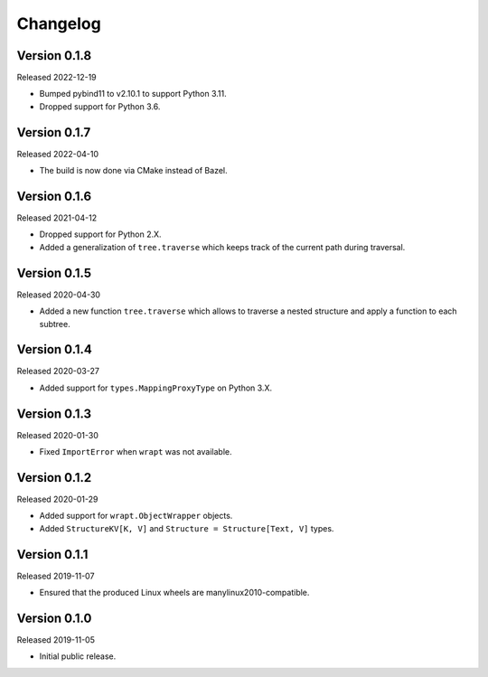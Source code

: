 #########
Changelog
#########

Version 0.1.8
=============

Released 2022-12-19

* Bumped pybind11 to v2.10.1 to support Python 3.11.
* Dropped support for Python 3.6.

Version 0.1.7
=============

Released 2022-04-10

* The build is now done via CMake instead of Bazel.

Version 0.1.6
=============

Released 2021-04-12

* Dropped support for Python 2.X.
* Added a generalization of ``tree.traverse`` which keeps track of the
  current path during traversal.

Version 0.1.5
=============

Released 2020-04-30

* Added a new function ``tree.traverse`` which allows to traverse a nested
  structure and apply a function to each subtree.

Version 0.1.4
=============

Released 2020-03-27

* Added support for ``types.MappingProxyType`` on Python 3.X.

Version 0.1.3
=============

Released 2020-01-30

* Fixed ``ImportError`` when ``wrapt`` was not available.

Version 0.1.2
=============

Released 2020-01-29

* Added support for ``wrapt.ObjectWrapper`` objects.
* Added ``StructureKV[K, V]`` and ``Structure = Structure[Text, V]`` types.

Version 0.1.1
=============

Released 2019-11-07

* Ensured that the produced Linux wheels are manylinux2010-compatible.

Version 0.1.0
=============

Released 2019-11-05

* Initial public release.
